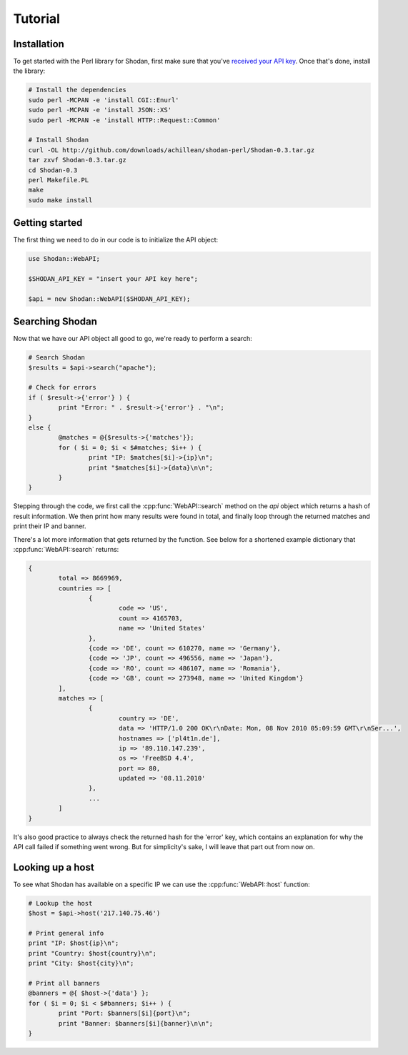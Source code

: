 
Tutorial
========

Installation
------------------

To get started with the Perl library for Shodan, first make sure that you've
`received your API key <http://www.shodanhq.com/api_doc>`_. Once that's done,
install the library:

.. code-block:: bash
	
	# Install the dependencies
	sudo perl -MCPAN -e 'install CGI::Enurl'
	sudo perl -MCPAN -e 'install JSON::XS'
	sudo perl -MCPAN -e 'install HTTP::Request::Common'
	
	# Install Shodan
	curl -OL http://github.com/downloads/achillean/shodan-perl/Shodan-0.3.tar.gz
	tar zxvf Shodan-0.3.tar.gz
	cd Shodan-0.3
	perl Makefile.PL
	make
	sudo make install


Getting started
---------------

The first thing we need to do in our code is to initialize the API object:

.. code-block:: perl

	use Shodan::WebAPI;
	
	$SHODAN_API_KEY = "insert your API key here";
	
	$api = new Shodan::WebAPI($SHODAN_API_KEY);

	
Searching Shodan
----------------

Now that we have our API object all good to go, we're ready to perform a search:

.. code-block:: perl
	
	# Search Shodan
	$results = $api->search("apache");
	
	# Check for errors
	if ( $result->{'error'} ) {
		print "Error: " . $result->{'error'} . "\n";
	}
	else {
		@matches = @{$results->{'matches'}};
		for ( $i = 0; $i < $#matches; $i++ ) {
			print "IP: $matches[$i]->{ip}\n";
			print "$matches[$i]->{data}\n\n";
		}
	}

Stepping through the code, we first call the :cpp:func:`WebAPI::search` method on the `api` object which
returns a hash of result information. We then print how many results were found in total,
and finally loop through the returned matches and print their IP and banner.

There's a lot more information that gets returned by the function. See below for a shortened example
dictionary that :cpp:func:`WebAPI::search` returns:

.. code-block:: perl
	
	{
		total => 8669969,
		countries => [
			{
				code => 'US',
				count => 4165703,
				name => 'United States'
			},
			{code => 'DE', count => 610270, name => 'Germany'},
			{code => 'JP', count => 496556, name => 'Japan'},
			{code => 'RO', count => 486107, name => 'Romania'},
			{code => 'GB', count => 273948, name => 'United Kingdom'}
		],
		matches => [
			{
				country => 'DE',
				data => 'HTTP/1.0 200 OK\r\nDate: Mon, 08 Nov 2010 05:09:59 GMT\r\nSer...',
				hostnames => ['pl4t1n.de'],
				ip => '89.110.147.239',
				os => 'FreeBSD 4.4',
				port => 80,
				updated => '08.11.2010'
			},
			...
		]
	}

It's also good practice to always check the returned hash for the 'error' key,
which contains an explanation for why the API call failed if something went wrong.
But for simplicity's sake, I will leave that part out from now on.

Looking up a host
-----------------

To see what Shodan has available on a specific IP we can use the :cpp:func:`WebAPI::host` function:

.. code-block:: perl
	
	# Lookup the host
	$host = $api->host('217.140.75.46')
	
	# Print general info
	print "IP: $host{ip}\n";
	print "Country: $host{country}\n";
	print "City: $host{city}\n";
	
	# Print all banners
	@banners = @{ $host->{'data'} };
	for ( $i = 0; $i < $#banners; $i++ ) {
		print "Port: $banners[$i]{port}\n";
		print "Banner: $banners[$i]{banner}\n\n";
	}